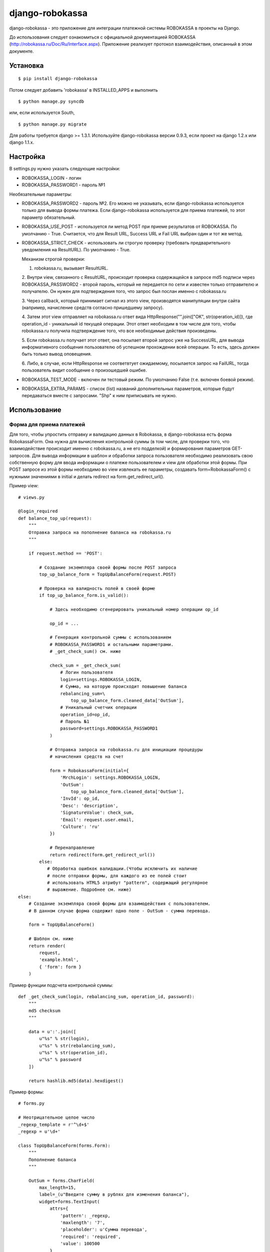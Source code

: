 ================
django-robokassa
================

django-robokassa - это приложение для интеграции платежной системы ROBOKASSA в
проекты на Django.

До использования следует ознакомиться с официальной документацией
ROBOKASSA (http://robokassa.ru/Doc/Ru/Interface.aspx). Приложение реализует
протокол взаимодействия, описанный в этом документе.

Установка
=========

::

    $ pip install django-robokassa

Потом следует добавить 'robokassa' в INSTALLED_APPS и выполнить ::

    $ python manage.py syncdb

или, если используется South, ::

    $ python manage.py migrate

Для работы требуется django >= 1.3.1.
Используйте django-robokassa версии 0.9.3, если проект на django 1.2.x или django 1.1.x.

Настройка
=========

В settings.py нужно указать следующие настройки:

* ROBOKASSA_LOGIN - логин
* ROBOKASSA_PASSWORD1 - пароль №1

Необязательные параметры:

* ROBOKASSA_PASSWORD2 - пароль №2. Его можно не указывать, если
  django-robokassa используется только для вывода формы платежа.
  Если django-robokassa используется для приема платежей, то этот
  параметр обязательный.

* ROBOKASSA_USE_POST - используется ли метод POST при приеме результатов от
  ROBOKASSA. По умолчанию - True. Считается, что для Result URL, Success URL и
  Fail URL выбран один и тот же метод.

* ROBOKASSA_STRICT_CHECK - использовать ли строгую проверку (требовать
  предварительного уведомления на ResultURL). По умолчанию - True.

  Механизм строгой проверки:

  1. robokassa.ru, вызывает ResultURL.

  2. Внутри view, связанного с ResultURL, происходит проверка содержащейся в
  запросе md5 подписи через ROBOKASSA_PASSWORD2 - второй пароль, который не
  передается по сети и известен только отправителю и получателю. Он нужен
  для подтверждения того, что запрос был послан именно с robokassa.ru

  3. Через callback, который принимает сигнал из этого view,
  производятся манипуляции внутри сайта (например, начисление средств согласно
  пришедшему запросу).

  4. Затем этот view отправляет на robokassa.ru ответ вида
  HttpResponse("".join(["OK", str(operation_id)]),
  где operation_id - уникальный id текущей операции. Этот ответ необходим в
  том числе для того, чтобы robokassa.ru получила подтверждение того, что все
  необходимые действия произведены.

  5. Если robokassa.ru получает этот ответ, она посылает второй запрос уже на
  SuccessURL, для вывода информативного сообщения пользователю об успешном
  прохождении всей операции. То есть, здесь должен быть только вывод оповещения.

  6. Либо, в случае, если HttpResponse не соответвтует ожидаемому,
  посылается запрос на FailURL, тогда пользователь видит сообщение о 
  произошедшей ошибке.

* ROBOKASSA_TEST_MODE - включен ли тестовый режим. По умолчанию False
  (т.е. включен боевой режим).

* ROBOKASSA_EXTRA_PARAMS - список (list) названий дополнительных параметров,
  которые будут передаваться вместе с запросами. "Shp" к ним приписывать не
  нужно.


Использование
=============

Форма для приема платежей
-------------------------

Для того, чтобы упростить отправку и валидацию данных в
Robokassa, в django-robokassa есть форма RobokassaForm. Она нужна
для вычисления контрольной суммы (в том числе, для проверки того,
что взаимодействие происходит именно с robokassa.ru, а не его подделкой)
и формирования параметров GET-запросов. Для вывода информации в шаблон и
обработки запроса пользователя необходимо реализовать свою собственную форму
для ввода информации о платеже пользователем и view для обработки этой формы.
При POST запросе из этой формы необходимо во view извлекать ее параметры,
создавать form=RobokassaForm() с нужными значениями в initial и делать redirect
на form.get_redirect_url().

Пример view::

    # views.py

    @login_required
    def balance_top_up(request):
        """
        Отправка запроса на пополнение баланса на robokassa.ru
        """

        if request.method == 'POST':

            # Создание экземпляра своей формы после POST запроса
            top_up_balance_form = TopUpBalanceForm(request.POST)

            # Проверка на валидность полей в своей форме
            if top_up_balance_form.is_valid():

                # Здесь необходимо сгенерировать уникальный номер операции op_id

                op_id = ...

                # Генерация контрольной суммы с использованием
                # ROBOKASSA_PASSWORD1 и остальными параметрами.
                # _get_check_sum() см. ниже

                check_sum = _get_check_sum(
                    # Логин пользователя
                    login=settings.ROBOKASSA_LOGIN,
                    # Сумма, на которую происходит повышение баланса
                    rebalancing_sum=\
                        top_up_balance_form.cleaned_data['OutSum'],
                    # Уникальный счетчик операции
                    operation_id=op_id,
                    # Пароль №1
                    password=settings.ROBOKASSA_PASSWORD1
                )

                # Отправка запроса на robokassa.ru для инициации процедуры
                # начисления средств на счет

                form = RobokassaForm(initial={
                    'MrchLogin': settings.ROBOKASSA_LOGIN,
                    'OutSum':
                        top_up_balance_form.cleaned_data['OutSum'],
                    'InvId': op_id,
                    'Desc': 'description',
                    'SignatureValue': check_sum,
                    'Email': request.user.email,
                    'Culture': 'ru'
                })

                # Перенаправление
                return redirect(form.get_redirect_url())
            else:
               # Обработка ошибкок валидации.(Чтобы исключить их наличие
               # после отправки формы, для каждого из ее полей стоит
               # использовать HTML5 атрибут "pattern", содержащий регулярное
               # выражение. Подробнее см. ниже)
    else:
        # Создание экземпляра своей формы для взаимодействия с пользователем.
        # В данном случае форма содержит одно поле - OutSum - сумма перевода.

        form = TopUpBalanceForm()

        # Шаблон см. ниже
        return render(
            request,
            'example.html',
            { 'form': form }
        )

Пример функции подсчета контрольной суммы::

    def _get_check_sum(login, rebalancing_sum, operation_id, password):
        """
        md5 checksum
        """

        data = u':'.join([
            u"%s" % str(login),
            u"%s" % str(rebalancing_sum),
            u"%s" % str(operation_id),
            u"%s" % password
        ])

        return hashlib.md5(data).hexdigest()

Пример формы::

    # forms.py

    # Неотрицательное целое число
    _regexp_template = r'^\d+$'
    _regexp = u'\d+'

    class TopUpBalanceForm(forms.Form):
        """
        Пополнение баланса
        """

        OutSum = forms.CharField(
            max_length=15,
            label=_(u"Введите сумму в рублях для изменения баланса"),
            widget=forms.TextInput(
                attrs={
                    'pattern': _regexp,
                    'maxlength': '7',
                    'placeholder': u'Сумма перевода',
                    'required': 'required',
                    'value': 100500
                }
            )
        )

        def clean(self):
            cleaned_data = super(TopUpBalanceForm, self).clean()
            OutSum = cleaned_data['OutSum']
            if not re.match(_regexp_template, OutSum, re.UNICODE):
                raise forms.ValidationError(_(u'Неверная сумма перевода'))
            return cleaned_data

В initial все параметры необязательны. Детальную справку по параметрам
лучше посмотреть в `документации <http://robokassa.ru/ru/Doc/Ru/Interface.aspx#222>`_
к Robokassa. Можно передавать в initial значения "пользовательских параметров",
описанных в ROBOKASSA_EXTRA_PARAMS ('shp' к ним приписывать опять не нужно).

Соответствующий шаблон::

    {% extends 'base.html' %}

    {% load i18n %}

    {% block title %}{% trans "Пополнение баланса" %}{% endblock %}

    {% block content %}
        <form action="{% url app_name.views.balance_top_up %}" method="post">
            {% csrf_token %}
            {{ form.as_p }}
            <button type="submit">{% trans "Пополнение баланса" %}</button>
        </form>
    {% endblock %}


Получение результатов платежей
------------------------------
В Robokassa есть несколько методов определения результата платежа:

1. При переходе на страницы Success и Fail гарантируется, что платеж
   соответственно прошел и не прошел

2. При успешном или неудачном платеже Robokassa отправляет POST или GET запрос
   на Result URL.

3. Можно запрашивать статус платежа через XML-сервис.

В django-robokassa на данный момент поддерживаются методы 1 и 2 и их совмещение
(дополнительное подтверждение сначала через ResultURL, а затем переход на
SuccessURL при использовании опции ROBOKASSA_STRICT_CHECK = True,
рекомендуется для безопасного обмена данными).
Обработчики подключаются через urls.py, рендерят соответствующие
шаблоны и шлют сигналы в зависимости от успешности платежа.
Также можно сделать свои views, и подключить их самостоятельно через urls.py,
а формы робокассы использовать для валидации данных.


Сигналы
-------
Обработку смены статусов покупок следует осуществлять в обработчиках сигналов.

* robokassa.signals.result_received - шлется при получении уведомления от
  Robokassa. Получение этого сигнала означает, что оплата была успешной.
  В качестве sender передается экземпляр модели SuccessNotification, у
  которой есть атрибуты InvId и OutSum.

* robokassa.signals.success_page_visited - шлется при переходе пользователя
  на страницу успешной оплаты. Этот сигнал следует использовать вместо
  result_received, если не используется строгая проверка
  (ROBOKASSA_STRICT_CHECK=False)

* robokassa.signals.fail_page_visited - шлется при переходе пользователя
  на страницу ошибки оплаты. Получение этого сигнала означает, что оплата
  не была произведена. В обработчике следует осуществлять разблокирвку товара
  на складе и т.д.

Все сигналы получают параметры InvId (номер заказа), OutSum (сумма оплаты) и
extra (словарь с дополнительными параметрами, описанными в
ROBOKASSA_EXTRA_PARAMS).

Пример::

    from robokassa.signals import result_received
    from my_app.models import Order

    def payment_received(sender, **kwargs):
        order = Order.objects.get(id=kwargs['InvId'])
        order.status = 'paid'
        order.paid_sum = kwargs['OutSum']
        order.extra_param = kwargs['extra']['my_param']
        order.save()

    result_received.connect(payment_received)


urls.py
-------

Для настройки Result URL, Success URL и Fail URL можно подключить
модуль robokassa.urls::

    urlpatterns = patterns('',
        #...
        url(r'^robokassa/', include('robokassa.urls')),
        #...
    )

Адреса, которые нужно указывать в панели robokassa, в этом случае будут иметь вид

* Result URL: ``http://yoursite.ru/robokassa/result/``
* Success URL: ``http://yoursite.ru/robokassa/success/``
* Fail URL: ``http://yoursite.ru/robokassa/fail/``


Шаблоны
-------

* ``robokassa/success.html`` - показывается в случае успешной оплаты. В
  контексте есть переменная form типа ``SuccessRedirectForm``, InvId
  и OutSum с параметрами заказа, а также все дополнительные параметры, описанные
  в ROBOKASSA_EXTRA_PARAMS.

* ``robokassa/fail.html`` - показывается в случае неуспешной оплаты. В
  контексте есть переменная form типа ``FailRedirectForm``, InvId
  и OutSum с параметрами заказа, а также все дополнительные параметры, описанные
  в ROBOKASSA_EXTRA_PARAMS.

* ``robokassa/error.html`` - показывается при ошибочном запросе к странице
  "успех" или "неудача" (например, при ошибке в контрольной сумме). В контексте
  есть переменная form класса ``FailRedirectForm`` или ``SuccessRedirectForm``.

Разработка
==========

Разработка ведется на bitbucket и github:

* https://bitbucket.org/kmike/django-robokassa/
* https://github.com/kmike/django-robokassa

Пожелания, идеи, баг-репорты и тд. пишите в трекер: https://bitbucket.org/kmike/django-robokassa/issues

Лицензия - MIT.

Тестирование
------------

Для запуска тестов установите `tox <http://tox.testrun.org/>`_, склонируйте репозиторий
и выполните команду

::

    $ tox

из корня репозитория.
